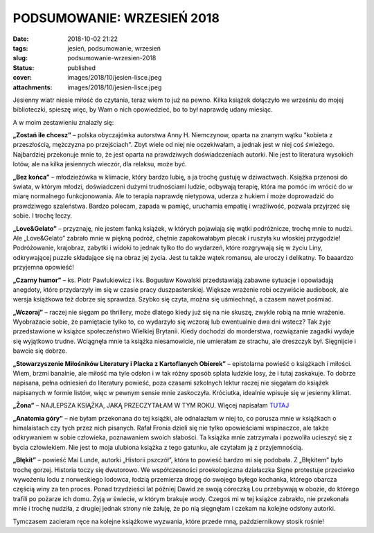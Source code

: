 PODSUMOWANIE: WRZESIEŃ 2018		
##################################
:date: 2018-10-02 21:22
:tags: jesień, podsumowanie, wrzesień
:slug: podsumowanie-wrzesien-2018
:status: published
:cover: images/2018/10/jesien-lisce.jpeg
:attachments: images/2018/10/jesien-lisce.jpeg

Jesienny wiatr niesie miłość do czytania, teraz wiem to już na pewno. Kilka książek dołączyło we wrześniu do mojej biblioteczki, spieszę więc, by Wam o nich opowiedzieć, bo to był naprawdę udany miesiąc.

A w moim zestawieniu znalazły się:

**„Zostań ile chcesz”** – polska obyczajówka autorstwa Anny H. Niemczynow, oparta na znanym wątku "kobieta z przeszłością, mężczyzna po przejściach". Zbyt wiele od niej nie oczekiwałam, a jednak jest w niej coś świeżego. Najbardziej przekonuje mnie to, że jest oparta na prawdziwych doświadczeniach autorki. Nie jest to literatura wysokich lotów, ale na kilka jesiennych wieczór, dla relaksu, może być.

**„Bez końca”** – młodzieżówka w klimacie, który bardzo lubię, a ja trochę gustuję w dziwactwach. Książka przenosi do świata, w którym młodzi, doświadczeni dużymi trudnościami ludzie, odbywają terapię, która ma pomóc im wrócić do w miarę normalnego funkcjonowania. Ale to terapia naprawdę nietypowa, uderza z hukiem i może doprowadzić do prawdziwego szaleństwa. Bardzo polecam, zapada w pamięć, uruchamia empatię i wrażliwość, pozwala przyjrzeć się sobie. I trochę leczy.

**„Love&Gelato”** – przyznaję, nie jestem fanką książek, w których pojawiają się wątki podróżnicze, trochę mnie to nudzi. Ale „Love&Gelato” zabrało mnie w piękną podróż, chętnie zapakowałabym plecak i ruszyła ku włoskiej przygodzie! Podróżowanie, krajobraz, zabytki i widoki to jednak tylko tło do wydarzeń, które rozgrywają się w życiu Liny, odkrywającej puzzle składające się na obraz jej życia. Jest tu także wątek romansu, ale uroczy i delikatny. To baaardzo przyjemna opowieść!

**„Czarny humor”** – ks. Piotr Pawlukiewicz i ks. Bogusław Kowalski przedstawiają zabawne sytuacje i opowiadają anegdoty, które przydarzyły im się w czasie pracy duszpasterskiej. Większe wrażenie robi oczywiście audiobook, ale wersja książkowa też dobrze się sprawdza. Szybko się czyta, można się uśmiechnąć, a czasem nawet pośmiać.

**„Wczoraj”** – raczej nie sięgam po thrillery, może dlatego kiedy już się na nie skuszę, zwykle robią na mnie wrażenie. Wyobrażacie sobie, że pamiętacie tylko to, co wydarzyło się wczoraj lub ewentualnie dwa dni wstecz? Tak żyje przedstawione w książce społeczeństwo Wielkiej Brytanii. Kiedy dochodzi do morderstwa, rozwiązanie zagadki wydaje się wyjątkowo trudne. Wciągnęła mnie ta książka niesamowicie, nie umierałam ze strachu, ale dreszczyk był. Sięgnijcie i bawcie się dobrze.

**„Stowarzyszenie Miłośników Literatury i Placka z Kartoflanych Obierek”** – epistolarna powieść o książkach i miłości. Wiem, brzmi banalnie, ale miłość ma tyle odsłon i w tak różny sposób splata ludzkie losy, że i tutaj zaskakuje. To dobrze napisana, pełna odniesień do literatury powieść, poza czasami szkolnych lektur raczej nie sięgałam do książek napisanych w formie listów, więc w pewnym sensie mnie zaskoczyła. Króciutka, idealnie wpisuje się w jesienny klimat.

**„Żona”** – NAJLEPSZA KSIĄŻKA, JAKĄ PRZECZYTAŁAM W TYM ROKU. Więcej napisałam `TUTAJ <http://granatowazakladka.pl/zona-najlepsza-powiesc-2018-roku/>`__

**„Anatomia góry”** – nie byłam przekonana do tej książki, ale odnalazłam w niej to, co porusza mnie w książkach o himalaistach czy tych przez nich pisanych. Rafał Fronia dzieli się nie tylko opowieściami wspinaczce, ale także odkrywaniem w sobie człowieka, poznawaniem swoich słabości. Ta książka mnie zatrzymała i pozwoliła ucieszyć się z bycia człowiekiem. Nie jest to moja ulubiona książka z tego gatunku, ale czytałam ją z przyjemnością.

**„Błękit”** – powieść Mai Lunde, autorki „Historii pszczół”, która to powieść bardzo mi się podobała. Z „Błękitem” było trochę gorzej. Historia toczy się dwutorowo. We współczesności proekologiczna działaczka Signe protestuje przeciwko wywożeniu lodu z norweskiego lodowca, łodzią przemierza drogę do swojego byłego kochanka, którego obarcza częścią winy za ten proces. Ponad trzydzieści lat później Dawid ze swoją córeczką Lou przebywają w obozie, do którego trafili po pożarze ich domu. Żyją w świecie, w którym brakuje wody. Czegoś mi w tej książce zabrakło, nie przekonała mnie i trochę nudziła, z drugiej jednak strony nie żałuję, że po nią sięgnęłam i czekam na kolejne odsłony autorki.

Tymczasem zacieram ręce na kolejne książkowe wyzwania, które przede mną, październikowy stosik rośnie!

 

